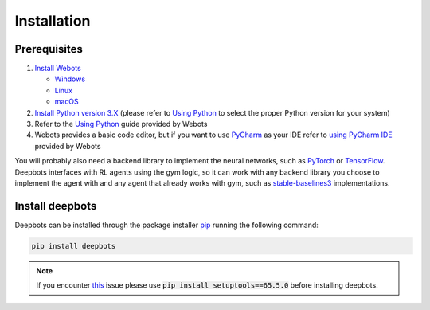 Installation
============

.. _Prerequisites:

Prerequisites
-------------

#. `Install Webots <https://cyberbotics.com/doc/guide/installing-webots>`_

   * `Windows <https://cyberbotics.com/doc/guide/installation-procedure#installation-on-windows>`_
   * `Linux <https://cyberbotics.com/doc/guide/installation-procedure#installation-on-linux>`_
   * `macOS <https://cyberbotics.com/doc/guide/installation-procedure#installation-on-macos>`_

#. `Install Python version 3.X <https://www.python.org/downloads>`_ (please refer to
   `Using Python <https://cyberbotics.com/doc/guide/using-python#introduction>`__
   to select the proper Python version for your system)
#. Refer to the `Using Python <https://cyberbotics.com/doc/guide/using-python>`__
   guide provided by Webots
#. Webots provides a basic code editor, but if you want to use
   `PyCharm <https://www.jetbrains.com/pycharm>`_ as your IDE refer to
   `using PyCharm IDE <https://cyberbotics.com/doc/guide/using-your-ide#pycharm>`_
   provided by Webots

You will probably also need a backend library to implement the neural networks,
such as `PyTorch <https://pytorch.org>`_ or
`TensorFlow <https://www.tensorflow.org>`_. Deepbots interfaces with RL agents
using the gym logic, so it can work with any backend library you choose
to implement the agent with and any agent that already works with gym, such
as `stable-baselines3 <https://github.com/DLR-RM/stable-baselines3>`_
implementations.


.. _Install deepbots:

Install deepbots
----------------

Deepbots can be installed through the package installer
`pip <https://pip.pypa.io/en/stable>`_ running the following command:

.. code-block:: console

   pip install deepbots

.. note::

   If you encounter `this <https://github.com/aidudezzz/deepbots/issues/143>`_
   issue please use :code:`pip install setuptools==65.5.0` before installing deepbots.

.. role:: bash(code)
   :language: bash